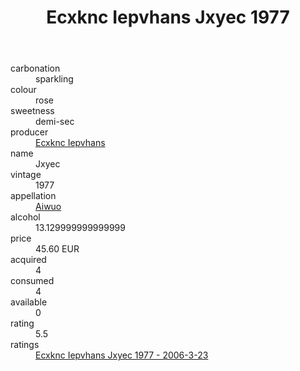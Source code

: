 :PROPERTIES:
:ID:                     181c99cc-fad6-41c9-b1a3-5c09fe516ae4
:END:
#+TITLE: Ecxknc Iepvhans Jxyec 1977

- carbonation :: sparkling
- colour :: rose
- sweetness :: demi-sec
- producer :: [[id:e9b35e4c-e3b7-4ed6-8f3f-da29fba78d5b][Ecxknc Iepvhans]]
- name :: Jxyec
- vintage :: 1977
- appellation :: [[id:47e01a18-0eb9-49d9-b003-b99e7e92b783][Aiwuo]]
- alcohol :: 13.129999999999999
- price :: 45.60 EUR
- acquired :: 4
- consumed :: 4
- available :: 0
- rating :: 5.5
- ratings :: [[id:535d5b55-b2a9-42a3-9115-bae863d88ef3][Ecxknc Iepvhans Jxyec 1977 - 2006-3-23]]


